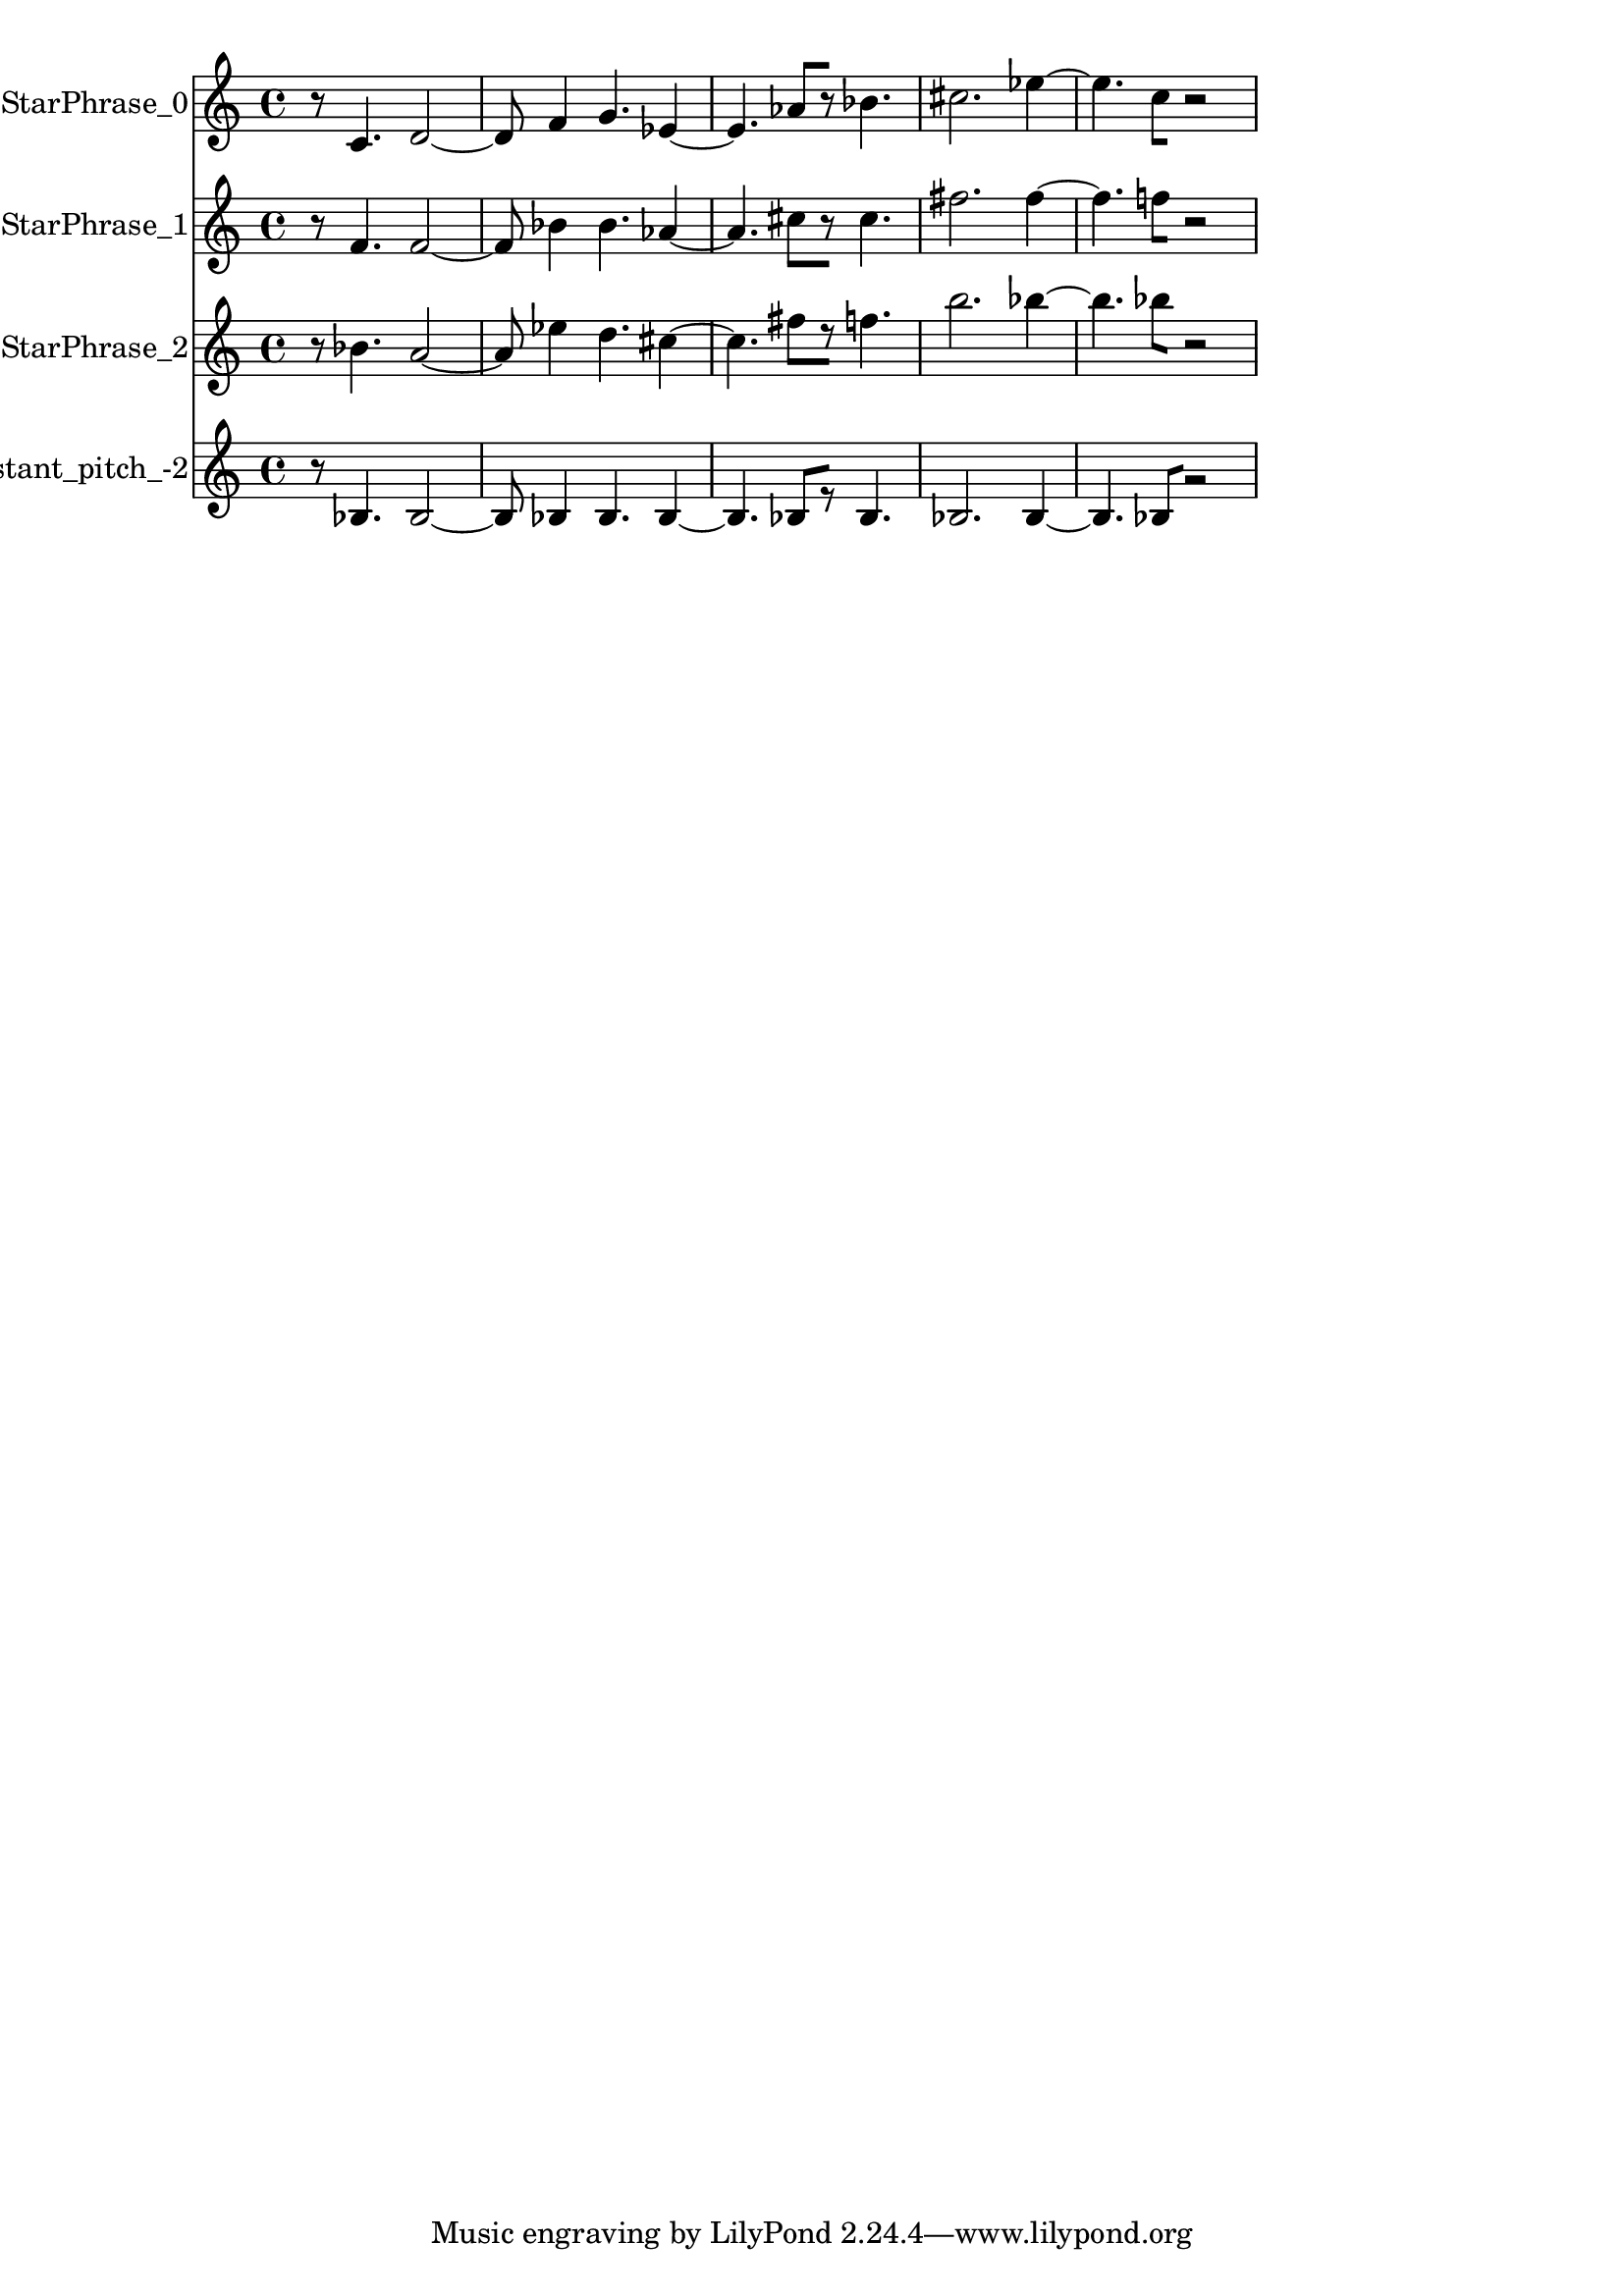 % 2017-09-23 17:09

\version "2.19.54"
\language "english"

\header {}

\layout {}

\paper {}

\score {
    \new Score <<
        \context Staff = "StarPhrase_0" \with {
            \consists Horizontal_bracket_engraver
        } {
            \set Staff.instrumentName = \markup { StarPhrase_0 }
            \set Staff.shortInstrumentName = \markup { StarPhrase_0 }
            {
                r8
                c'4.
                d'2 ~
                d'8
                f'4
                g'4.
                ef'4 ~
                ef'4.
                af'8 [
                r8 ]
                bf'4.
                cs''2.
                ef''4 ~
                ef''4.
                c''8 [
                r2 ]
            }
        }
        \context Staff = "StarPhrase_1" \with {
            \consists Horizontal_bracket_engraver
        } {
            \set Staff.instrumentName = \markup { StarPhrase_1 }
            \set Staff.shortInstrumentName = \markup { StarPhrase_1 }
            {
                r8
                f'4.
                f'2 ~
                f'8
                bf'4
                bf'4.
                af'4 ~
                af'4.
                cs''8 [
                r8 ]
                cs''4.
                fs''2.
                fs''4 ~
                fs''4.
                f''8 [
                r2 ]
            }
        }
        \context Staff = "StarPhrase_2" \with {
            \consists Horizontal_bracket_engraver
        } {
            \set Staff.instrumentName = \markup { StarPhrase_2 }
            \set Staff.shortInstrumentName = \markup { StarPhrase_2 }
            {
                r8
                bf'4.
                a'2 ~
                a'8
                ef''4
                d''4.
                cs''4 ~
                cs''4.
                fs''8 [
                r8 ]
                f''4.
                b''2.
                bf''4 ~
                bf''4.
                bf''8 [
                r2 ]
            }
        }
        \context Staff = "Noneconstant_pitch_-2" \with {
            \consists Horizontal_bracket_engraver
        } {
            \set Staff.instrumentName = \markup { Noneconstant_pitch_-2 }
            \set Staff.shortInstrumentName = \markup { Noneconstant_pitch_-2 }
            {
                r8
                bf4.
                bf2 ~
                bf8
                bf4
                bf4.
                bf4 ~
                bf4.
                bf8 [
                r8 ]
                bf4.
                bf2.
                bf4 ~
                bf4.
                bf8 [
                r2 ]
            }
        }
    >>
}